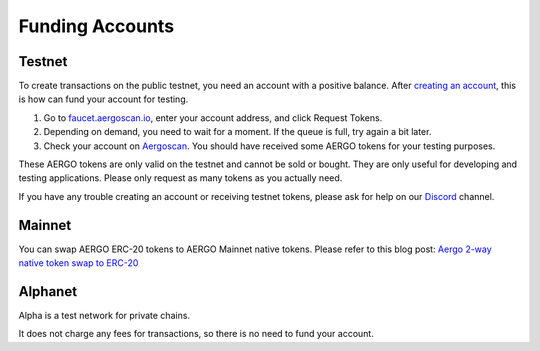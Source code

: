 Funding Accounts
================

Testnet
-------

To create transactions on the public testnet, you need an account with a positive balance.
After `creating an account <accounts.html>`_, this is how can fund your account for testing.

1. Go to `faucet.aergoscan.io <https://faucet.aergoscan.io>`_, enter your account address, and click Request Tokens.
2. Depending on demand, you need to wait for a moment. If the queue is full, try again a bit later.
3. Check your account on `Aergoscan <https://testnet.aergoscan.io>`_. You should have received some AERGO tokens for your testing purposes.

These AERGO tokens are only valid on the testnet and cannot be sold or bought.
They are only useful for developing and testing applications. Please only request as many tokens as you actually need.

If you have any trouble creating an account or receiving testnet tokens, please ask for help on our `Discord <../community.html>`_ channel.

Mainnet
-------

You can swap AERGO ERC-20 tokens to AERGO Mainnet native tokens.
Please refer to this blog post: `Aergo 2-way native token swap to ERC-20 <https://medium.com/aergo/aergo-2-way-native-token-swap-to-erc-20-is-live-3e176a661aad>`_

Alphanet
--------

Alpha is a test network for private chains.

It does not charge any fees for transactions, so there is no need to fund your account.
